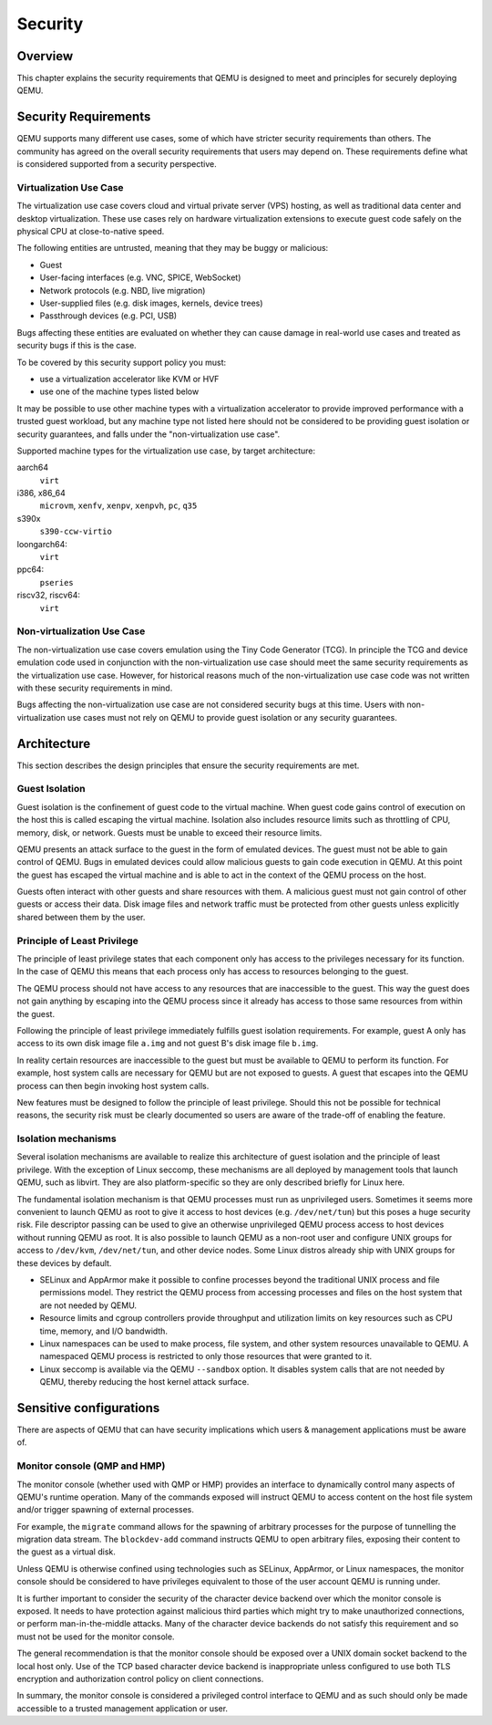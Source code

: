 Security
========

Overview
--------

This chapter explains the security requirements that QEMU is designed to meet
and principles for securely deploying QEMU.

Security Requirements
---------------------

QEMU supports many different use cases, some of which have stricter security
requirements than others.  The community has agreed on the overall security
requirements that users may depend on.  These requirements define what is
considered supported from a security perspective.

Virtualization Use Case
'''''''''''''''''''''''

The virtualization use case covers cloud and virtual private server (VPS)
hosting, as well as traditional data center and desktop virtualization.  These
use cases rely on hardware virtualization extensions to execute guest code
safely on the physical CPU at close-to-native speed.

The following entities are untrusted, meaning that they may be buggy or
malicious:

- Guest
- User-facing interfaces (e.g. VNC, SPICE, WebSocket)
- Network protocols (e.g. NBD, live migration)
- User-supplied files (e.g. disk images, kernels, device trees)
- Passthrough devices (e.g. PCI, USB)

Bugs affecting these entities are evaluated on whether they can cause damage in
real-world use cases and treated as security bugs if this is the case.

To be covered by this security support policy you must:

- use a virtualization accelerator like KVM or HVF
- use one of the machine types listed below

It may be possible to use other machine types with a virtualization
accelerator to provide improved performance with a trusted guest
workload, but any machine type not listed here should not be
considered to be providing guest isolation or security guarantees,
and falls under the "non-virtualization use case".

Supported machine types for the virtualization use case, by target architecture:

aarch64
  ``virt``
i386, x86_64
  ``microvm``, ``xenfv``, ``xenpv``, ``xenpvh``, ``pc``, ``q35``
s390x
  ``s390-ccw-virtio``
loongarch64:
  ``virt``
ppc64:
  ``pseries``
riscv32, riscv64:
  ``virt``

Non-virtualization Use Case
'''''''''''''''''''''''''''

The non-virtualization use case covers emulation using the Tiny Code Generator
(TCG).  In principle the TCG and device emulation code used in conjunction with
the non-virtualization use case should meet the same security requirements as
the virtualization use case.  However, for historical reasons much of the
non-virtualization use case code was not written with these security
requirements in mind.

Bugs affecting the non-virtualization use case are not considered security
bugs at this time.  Users with non-virtualization use cases must not rely on
QEMU to provide guest isolation or any security guarantees.

Architecture
------------

This section describes the design principles that ensure the security
requirements are met.

Guest Isolation
'''''''''''''''

Guest isolation is the confinement of guest code to the virtual machine.  When
guest code gains control of execution on the host this is called escaping the
virtual machine.  Isolation also includes resource limits such as throttling of
CPU, memory, disk, or network.  Guests must be unable to exceed their resource
limits.

QEMU presents an attack surface to the guest in the form of emulated devices.
The guest must not be able to gain control of QEMU.  Bugs in emulated devices
could allow malicious guests to gain code execution in QEMU.  At this point the
guest has escaped the virtual machine and is able to act in the context of the
QEMU process on the host.

Guests often interact with other guests and share resources with them.  A
malicious guest must not gain control of other guests or access their data.
Disk image files and network traffic must be protected from other guests unless
explicitly shared between them by the user.

Principle of Least Privilege
''''''''''''''''''''''''''''

The principle of least privilege states that each component only has access to
the privileges necessary for its function.  In the case of QEMU this means that
each process only has access to resources belonging to the guest.

The QEMU process should not have access to any resources that are inaccessible
to the guest.  This way the guest does not gain anything by escaping into the
QEMU process since it already has access to those same resources from within
the guest.

Following the principle of least privilege immediately fulfills guest isolation
requirements.  For example, guest A only has access to its own disk image file
``a.img`` and not guest B's disk image file ``b.img``.

In reality certain resources are inaccessible to the guest but must be
available to QEMU to perform its function.  For example, host system calls are
necessary for QEMU but are not exposed to guests.  A guest that escapes into
the QEMU process can then begin invoking host system calls.

New features must be designed to follow the principle of least privilege.
Should this not be possible for technical reasons, the security risk must be
clearly documented so users are aware of the trade-off of enabling the feature.

Isolation mechanisms
''''''''''''''''''''

Several isolation mechanisms are available to realize this architecture of
guest isolation and the principle of least privilege.  With the exception of
Linux seccomp, these mechanisms are all deployed by management tools that
launch QEMU, such as libvirt.  They are also platform-specific so they are only
described briefly for Linux here.

The fundamental isolation mechanism is that QEMU processes must run as
unprivileged users.  Sometimes it seems more convenient to launch QEMU as
root to give it access to host devices (e.g. ``/dev/net/tun``) but this poses a
huge security risk.  File descriptor passing can be used to give an otherwise
unprivileged QEMU process access to host devices without running QEMU as root.
It is also possible to launch QEMU as a non-root user and configure UNIX groups
for access to ``/dev/kvm``, ``/dev/net/tun``, and other device nodes.
Some Linux distros already ship with UNIX groups for these devices by default.

- SELinux and AppArmor make it possible to confine processes beyond the
  traditional UNIX process and file permissions model.  They restrict the QEMU
  process from accessing processes and files on the host system that are not
  needed by QEMU.

- Resource limits and cgroup controllers provide throughput and utilization
  limits on key resources such as CPU time, memory, and I/O bandwidth.

- Linux namespaces can be used to make process, file system, and other system
  resources unavailable to QEMU.  A namespaced QEMU process is restricted to only
  those resources that were granted to it.

- Linux seccomp is available via the QEMU ``--sandbox`` option.  It disables
  system calls that are not needed by QEMU, thereby reducing the host kernel
  attack surface.

Sensitive configurations
------------------------

There are aspects of QEMU that can have security implications which users &
management applications must be aware of.

Monitor console (QMP and HMP)
'''''''''''''''''''''''''''''

The monitor console (whether used with QMP or HMP) provides an interface
to dynamically control many aspects of QEMU's runtime operation. Many of the
commands exposed will instruct QEMU to access content on the host file system
and/or trigger spawning of external processes.

For example, the ``migrate`` command allows for the spawning of arbitrary
processes for the purpose of tunnelling the migration data stream. The
``blockdev-add`` command instructs QEMU to open arbitrary files, exposing
their content to the guest as a virtual disk.

Unless QEMU is otherwise confined using technologies such as SELinux, AppArmor,
or Linux namespaces, the monitor console should be considered to have privileges
equivalent to those of the user account QEMU is running under.

It is further important to consider the security of the character device backend
over which the monitor console is exposed. It needs to have protection against
malicious third parties which might try to make unauthorized connections, or
perform man-in-the-middle attacks. Many of the character device backends do not
satisfy this requirement and so must not be used for the monitor console.

The general recommendation is that the monitor console should be exposed over
a UNIX domain socket backend to the local host only. Use of the TCP based
character device backend is inappropriate unless configured to use both TLS
encryption and authorization control policy on client connections.

In summary, the monitor console is considered a privileged control interface to
QEMU and as such should only be made accessible to a trusted management
application or user.
